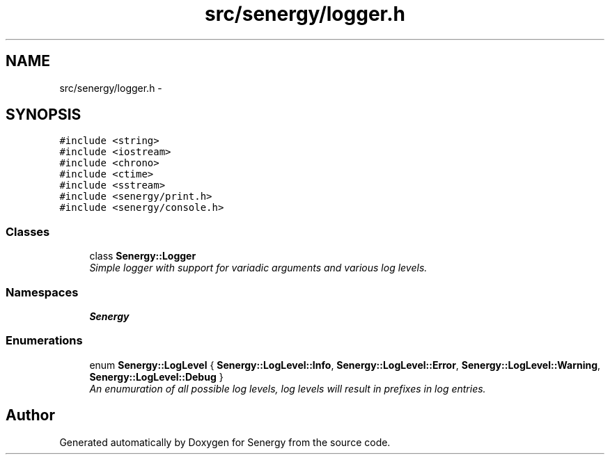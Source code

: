 .TH "src/senergy/logger.h" 3 "Tue Feb 25 2014" "Version 1.0" "Senergy" \" -*- nroff -*-
.ad l
.nh
.SH NAME
src/senergy/logger.h \- 
.SH SYNOPSIS
.br
.PP
\fC#include <string>\fP
.br
\fC#include <iostream>\fP
.br
\fC#include <chrono>\fP
.br
\fC#include <ctime>\fP
.br
\fC#include <sstream>\fP
.br
\fC#include <senergy/print\&.h>\fP
.br
\fC#include <senergy/console\&.h>\fP
.br

.SS "Classes"

.in +1c
.ti -1c
.RI "class \fBSenergy::Logger\fP"
.br
.RI "\fISimple logger with support for variadic arguments and various log levels\&. \fP"
.in -1c
.SS "Namespaces"

.in +1c
.ti -1c
.RI "\fBSenergy\fP"
.br
.in -1c
.SS "Enumerations"

.in +1c
.ti -1c
.RI "enum \fBSenergy::LogLevel\fP { \fBSenergy::LogLevel::Info\fP, \fBSenergy::LogLevel::Error\fP, \fBSenergy::LogLevel::Warning\fP, \fBSenergy::LogLevel::Debug\fP }"
.br
.RI "\fIAn enumuration of all possible log levels, log levels will result in prefixes in log entries\&. \fP"
.in -1c
.SH "Author"
.PP 
Generated automatically by Doxygen for Senergy from the source code\&.
